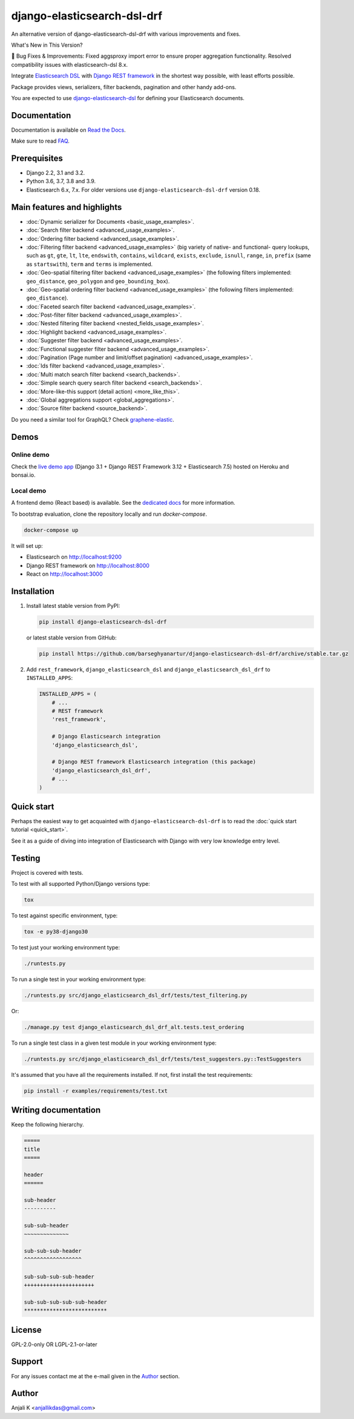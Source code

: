 ============================
django-elasticsearch-dsl-drf
============================
An alternative version of django-elasticsearch-dsl-drf with various improvements and fixes.

What's New in This Version?

🔧 Bug Fixes & Improvements:
Fixed aggsproxy import error to ensure proper aggregation functionality.
Resolved compatibility issues with elasticsearch-dsl 8.x.

Integrate `Elasticsearch DSL
<https://pypi.python.org/pypi/elasticsearch-dsl>`_ with
`Django REST framework <https://pypi.python.org/pypi/djangorestframework>`_ in
the shortest way possible, with least efforts possible.

Package provides views, serializers, filter backends, pagination and other
handy add-ons.

You are expected to use `django-elasticsearch-dsl
<https://pypi.python.org/pypi/django-elasticsearch-dsl>`_ for defining your
Elasticsearch documents.

.. image:: https://img.shields.io/pypi/v/django-elasticsearch-dsl-drf.svg
   :target: https://pypi.python.org/pypi/django-elasticsearch-dsl-drf
   :alt: PyPI Version

.. image:: https://img.shields.io/pypi/pyversions/django-elasticsearch-dsl-drf.svg
    :target: https://pypi.python.org/pypi/django-elasticsearch-dsl-drf/
    :alt: Supported Python versions

.. image:: https://github.com/barseghyanartur/django-elasticsearch-dsl-drf/workflows/test/badge.svg
   :target: https://github.com/barseghyanartur/django-elasticsearch-dsl-drf/actions
   :alt: Build Status

.. image:: https://readthedocs.org/projects/django-elasticsearch-dsl-drf/badge/?version=latest
    :target: http://django-elasticsearch-dsl-drf.readthedocs.io/en/latest/?badge=latest
    :alt: Documentation Status

.. image:: https://img.shields.io/badge/license-GPL--2.0--only%20OR%20LGPL--2.1--or--later-blue.svg
   :target: https://github.com/barseghyanartur/django-elasticsearch-dsl-drf/#License
   :alt: GPL-2.0-only OR LGPL-2.1-or-later

.. image:: https://coveralls.io/repos/github/barseghyanartur/django-elasticsearch-dsl-drf/badge.svg?branch=master
    :target: https://coveralls.io/github/barseghyanartur/django-elasticsearch-dsl-drf?branch=master
    :alt: Coverage

Documentation
=============
Documentation is available on `Read the Docs
<http://django-elasticsearch-dsl-drf.readthedocs.io/>`_.

Make sure to read `FAQ <https://github.com/barseghyanartur/django-elasticsearch-dsl-drf/blob/master/docs/faq.rst>`_.

Prerequisites
=============
- Django 2.2, 3.1 and 3.2.
- Python 3.6, 3.7, 3.8 and 3.9.
- Elasticsearch 6.x, 7.x. For older versions use
  ``django-elasticsearch-dsl-drf`` version 0.18.

Main features and highlights
============================

- :doc:`Dynamic serializer for Documents <basic_usage_examples>`.
- :doc:`Search filter backend <advanced_usage_examples>`.
- :doc:`Ordering filter backend <advanced_usage_examples>`.
- :doc:`Filtering filter backend <advanced_usage_examples>` (big variety of
  native- and functional- query lookups, such as ``gt``, ``gte``, ``lt``,
  ``lte``, ``endswith``, ``contains``, ``wildcard``, ``exists``, ``exclude``,
  ``isnull``, ``range``, ``in``, ``prefix`` (same as ``startswith``), ``term``
  and ``terms`` is implemented.
- :doc:`Geo-spatial filtering filter backend <advanced_usage_examples>` (the
  following filters implemented: ``geo_distance``, ``geo_polygon`` and
  ``geo_bounding_box``).
- :doc:`Geo-spatial ordering filter backend <advanced_usage_examples>` (the
  following filters implemented: ``geo_distance``).
- :doc:`Faceted search filter backend <advanced_usage_examples>`.
- :doc:`Post-filter filter backend <advanced_usage_examples>`.
- :doc:`Nested filtering filter backend <nested_fields_usage_examples>`.
- :doc:`Highlight backend <advanced_usage_examples>`.
- :doc:`Suggester filter backend <advanced_usage_examples>`.
- :doc:`Functional suggester filter backend <advanced_usage_examples>`.
- :doc:`Pagination (Page number and limit/offset pagination) <advanced_usage_examples>`.
- :doc:`Ids filter backend <advanced_usage_examples>`.
- :doc:`Multi match search filter backend <search_backends>`.
- :doc:`Simple search query search filter backend <search_backends>`.
- :doc:`More-like-this support (detail action) <more_like_this>`.
- :doc:`Global aggregations support <global_aggregations>`.
- :doc:`Source filter backend <source_backend>`.

Do you need a similar tool for GraphQL? Check `graphene-elastic
<https://github.com/barseghyanartur/graphene-elastic>`__.

Demos
=====
Online demo
-----------
Check the `live demo app <https://django-elasticsearch-dsl-drf.herokuapp.com>`__
(Django 3.1 + Django REST Framework 3.12 + Elasticsearch 7.5) hosted on Heroku
and bonsai.io.

Local demo
----------
A frontend demo (React based) is available. See the `dedicated docs
<https://github.com/barseghyanartur/django-elasticsearch-dsl-drf/blob/master/examples/frontend/README.rst>`_
for more information.

To bootstrap evaluation, clone the repository locally and run `docker-compose`.

.. code-block:: sh

    docker-compose up

It will set up:

- Elasticsearch on `http://localhost:9200 <http://localhost:9200>`_
- Django REST framework on `http://localhost:8000 <http://localhost:8000>`_
- React on `http://localhost:3000 <http://localhost:3000>`_

Installation
============
(1) Install latest stable version from PyPI:

    .. code-block:: sh

        pip install django-elasticsearch-dsl-drf

    or latest stable version from GitHub:

    .. code-block:: sh

        pip install https://github.com/barseghyanartur/django-elasticsearch-dsl-drf/archive/stable.tar.gz

(2) Add ``rest_framework``, ``django_elasticsearch_dsl`` and
    ``django_elasticsearch_dsl_drf`` to ``INSTALLED_APPS``:

    .. code-block:: python

        INSTALLED_APPS = (
            # ...
            # REST framework
            'rest_framework',

            # Django Elasticsearch integration
            'django_elasticsearch_dsl',

            # Django REST framework Elasticsearch integration (this package)
            'django_elasticsearch_dsl_drf',
            # ...
        )

Quick start
===========
Perhaps the easiest way to get acquainted with ``django-elasticsearch-dsl-drf``
is to read the :doc:`quick start tutorial <quick_start>`.

See it as a guide of diving into integration of Elasticsearch with Django
with very low knowledge entry level.

Testing
=======
Project is covered with tests.

To test with all supported Python/Django versions type:

.. code-block:: sh

    tox

To test against specific environment, type:

.. code-block:: sh

    tox -e py38-django30

To test just your working environment type:

.. code-block:: sh

    ./runtests.py

To run a single test in your working environment type:

.. code-block:: sh

    ./runtests.py src/django_elasticsearch_dsl_drf/tests/test_filtering.py

Or:

.. code-block:: sh

    ./manage.py test django_elasticsearch_dsl_drf_alt.tests.test_ordering

To run a single test class in a given test module in your working environment
type:

.. code-block:: sh

    ./runtests.py src/django_elasticsearch_dsl_drf/tests/test_suggesters.py::TestSuggesters

It's assumed that you have all the requirements installed. If not, first
install the test requirements:

.. code-block:: sh

    pip install -r examples/requirements/test.txt

Writing documentation
=====================
Keep the following hierarchy.

.. code-block:: text

    =====
    title
    =====

    header
    ======

    sub-header
    ----------

    sub-sub-header
    ~~~~~~~~~~~~~~

    sub-sub-sub-header
    ^^^^^^^^^^^^^^^^^^

    sub-sub-sub-sub-header
    ++++++++++++++++++++++

    sub-sub-sub-sub-sub-header
    **************************

License
=======
GPL-2.0-only OR LGPL-2.1-or-later

Support
=======
For any issues contact me at the e-mail given in the `Author`_ section.

Author
======
Anjali K <anjallikdas@gmail.com>

